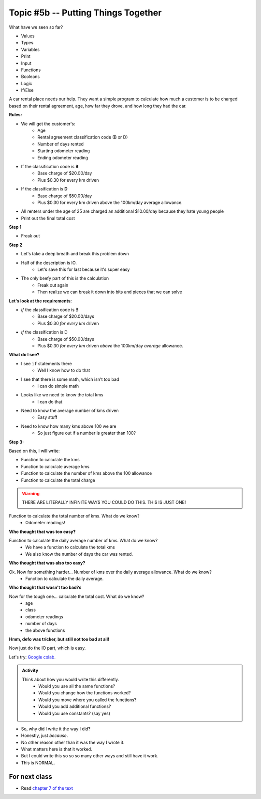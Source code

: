 Topic #5b -- Putting Things Together
====================================

What have we seen so far?

* Values
* Types
* Variables
* Print
* Input
* Functions
* Booleans
* Logic
* If/Else

.. image:: ../img/carRental.png

A car rental place needs our help. They want a simple program to calculate how much a customer is to be charged based on their rental agreement, age, how far they drove, and how long they had the car. 


**Rules:**

* We will get the customer's:
    * Age
    * Rental agreement classification code (B or D)
    * Number of days rented
    * Starting odometer reading
    * Ending odometer reading
* If the classification code is **B**
    * Base charge of $20.00/day
    * Plus $0.30 for every km driven
* If the classification is **D**
    * Base charge of $50.00/day
    * Plus $0.30 for every km driven above the 100km/day average allowance. 
* All renters under the age of 25 are charged an additional $10.00/day because they hate young people
* Print out the final total cost

.. image:: ../img/babyKeys.jpg

   
**Step 1**

* Freak out
   
**Step 2**
   
* Let's take a deep breath and break this problem down

* Half of the description is IO. 
    * Let's save this for last because it's super easy
   
* The only beefy part of this is the calculation
    * Freak out again
    * Then realize we can break it down into bits and pieces that we can solve
   
**Let's look at the requirements:**
   
* *If* the classification code is B
    * Base charge of $20.00/days
    * Plus $0.30 *for every km* driven
* *If* the classification is D
    * Base charge of $50.00/days
    * Plus $0.30 *for every km* driven *above* the 100km/day *average* allowance.

**What do I see?**

* I see ``if`` statements there
    * Well I know how to do that
* I see that there is some math, which isn't too bad 
    * I can do simple math
* Looks like we need to know the total kms
    * I can do that
* Need to know the average number of kms driven
    * Easy stuff
* Need to know how many kms above 100 we are
    * So just figure out if a number is greater than 100?

.. image:: ../img/money.jpg

**Step 3:**

Based on this, I will write:

* Function to calculate the kms
* Function to calculate average kms
* Function to calculate the number of kms above the 100 allowance
* Function to calculate the total charge

.. warning::
   
    THERE ARE LITERALLY INFINITE WAYS YOU COULD DO THIS. THIS IS JUST ONE!
   
Function to calculate the total number of kms. What do we know? 
    * Odometer readings!
   
.. code-block:: python
    :linenos:
   
    def total_kms(odometer_start, odometer_finish):
        '''
        This function calculates the total number of kilometers driven based
        based on starting and ending odometer readings.

        :param odometer_start: The number of kms the car had before renting
        :param odometer_finish: The number of kms the car had after rending
        :return: The total kms driven during the rental period
        '''
        return odometer_finish - odometer_start

**Who thought that was too easy?**


Function to calculate the daily average number of kms. What do we know? 
    * We have a function to calculate the total kms 
    * We also know the number of days the car was rented. 

.. code-block:: python
    :linenos:
   
    def average_kms_per_day(num_days, num_kms):
        '''
        Calculate the average number of kilometers driven per day
        over the rental period

        :param num_days: The total number of days the car was rented
        :param num_kms: The total number of kilometers driven during the rental period
        :return: The average number of kilometers driven per day
        '''
        return num_kms/num_days

**Who thought that was also too easy?**

Ok. Now for something harder... Number of kms over the daily average allowance. What do we know?
    * Function to calculate the daily average. 
   
.. code-block:: python
    :linenos:
   
    def num_kms_above_average(num_days, num_kms):
        '''
        Calculates the number of kms the renter went over of their daily allowance.
        We will use the customer's average daily kms.

        :param num_days: Number of days the renter had the car
        :param num_kms: Number of kms the renter drove in total
        :return: The number of kms over 100 they went (return 0 if it's less than 100)
        '''
        # Calculate the number of kms traveled per day.
        kms_per_day = average_kms_per_day(num_days, num_kms)
        # If the average kms traveled is above 100, return how much above we are
        if kms_per_day  > 100:
            return kms_per_day - 100
        # otherwise, return 0
        else:
            return 0
		 
**Who thought that wasn't too bad?s**
		
Now for the tough one... calculate the total cost. What do we know?
    * age
    * class
    * odometer readings
    * number of days
    * the above functions   
  
.. code-block:: python
    :linenos:
   
    def calculate_total_charge(num_days, age, code, odometer_start, odometer_finish):
        '''
        Calculate how much the renter needs to be charged based on the classification,
        the number of kms travelled and the age of the driver.

        :param num_days: Number of days the car was rented.
        :param age: Age of the driver.
        :param code: The classification code (B ord D).
        :param odometer_start: Odometer when the renter took the car.
        :param odometer_finish: Odomoter when the renter returned the car.
        :return: The amount to charge the renter.
        '''

        # Setup a variable for our total charge
        total_charge = 0
        # Calculate the number of kilometres traveled.
        total_kms_traveled = total_kms(odometer_start, odometer_finish)

        # If B, $20/day + km charge of 0.30/km
        if code == 'B':
            total_charge = 20.00 * num_days + 0.30 * total_kms_traveled
        # If D, $50 base charge, + 0.30/km OVER 100km
        else:
            total_charge = 50.00 * num_days + 0.30 * num_kms_above_average(num_days, total_kms_traveled)

        # if they're young, screw-em with an additional $10/day charge.
        if age < 25:
            total_charge += (10 * num_days)

        # return the result
        return total_charge

**Hmm, defo was tricker, but still not too bad at all!**

Now just do the IO part, which is easy. 

.. code-block:: python
    :linenos:
   
    age = int(input('Age: '))
    classification = input('Classification Code: ')
    number_of_days = int(input('Number of Days Rented: '))
    starting_kms = float(input('Odometer reading at start: '))
    ending_kms = float(input('Odometer reading at end: '))

    total_charge = calculate_total_charge(number_of_days, age, classification, starting_kms, ending_kms)

    print('The total charge is: ' + str(total_charge))


Let's try: `Google colab <https://colab.research.google.com/drive/1FRZ7MbPOdbGziwmxh9-PjaqsP91tRRkk?usp=sharing>`_.

.. admonition:: Activity

    Think about how you would write this differently. 
        * Would you use all the same functions?
        * Would you change how the functions worked?
        * Would you move where you called the functions?
        * Would you add additional functions?
        * Would you use constants? (say yes)

* So, why did I write it the way I did?
* Honestly, just *because*. 
* No other reason other than it was the way I wrote it. 
* What matters here is that it worked. 
* But I could write this so so so many other ways and still have it work. 
* This is NORMAL.
      
For next class
^^^^^^^^^^^^^^^

* Read `chapter 7 of the text <http://openbookproject.net/thinkcs/python/english3e/iteration.html>`_


